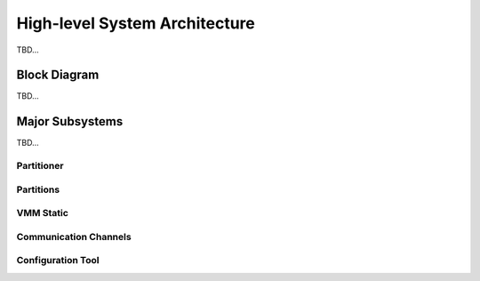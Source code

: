 High-level System Architecture
==============================
TBD...

Block Diagram
-------------
TBD...

.. image:: img/system_arch.png
      :align: center

Major Subsystems
----------------
TBD...

Partitioner
***********

Partitions
**********

VMM Static
**********

Communication Channels
**********************

Configuration Tool
******************
